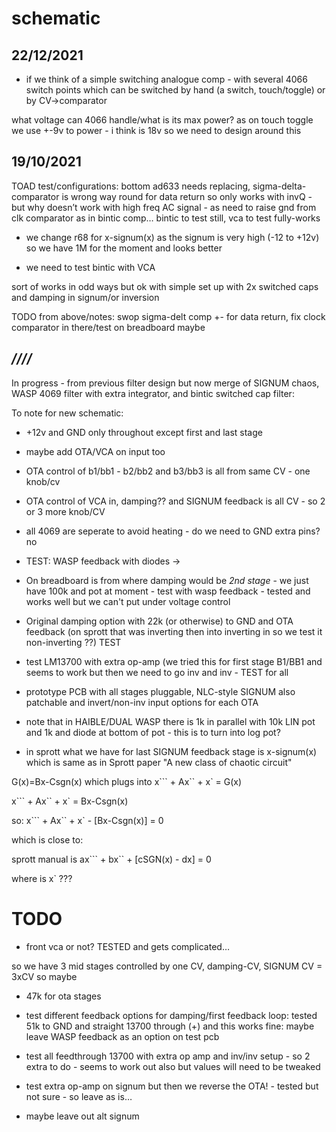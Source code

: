 * schematic

** 22/12/2021

- if we think of a simple switching analogue comp - with several 4066
  switch points which can be switched by hand (a switch, touch/toggle)
  or by CV->comparator

what voltage can 4066 handle/what is its max power? as on touch toggle
we use +-9v to power - i think is 18v so we need to design around this

** 19/10/2021

TOAD test/configurations: bottom ad633 needs replacing,
sigma-delta-comparator is wrong way round for data return so only
works with invQ - but why doesn’t work with high freq AC signal - as
need to raise gnd from clk comparator as in bintic comp...  bintic to
test still, vca to test fully-works

- we change r68 for x-signum(x) as the signum is very high (-12 to +12v) so we have 1M for the moment and looks better

- we need to test bintic with VCA

sort of works in odd ways but ok with simple set up with 2x switched caps and damping in signum/or inversion

TODO from above/notes: swop sigma-delt comp +- for data return, fix clock comparator in there/test on breadboard maybe

** //////

In progress - from previous filter design but now merge of SIGNUM
chaos, WASP 4069 filter with extra integrator, and bintic switched
cap filter:

To note for new schematic:

- +12v and GND only throughout except first and last stage
- maybe add OTA/VCA on input too
- OTA control of b1/bb1 - b2/bb2 and b3/bb3 is all from same CV - one knob/cv

- OTA control of VCA in, damping?? and SIGNUM feedback is all CV - so 2 or 3 more knob/CV

- all 4069 are seperate to avoid heating - do we need to GND extra pins? no

- TEST: WASP feedback with diodes ->

- On breadboard is from where damping would be //2nd stage// - we just have 100k and
  pot at moment - test with wasp feedback - tested and works well but
  we can't put under voltage control

- Original damping option with 22k (or otherwise) to GND and OTA
  feedback (on sprott that was inverting then into inverting in so we
  test it non-inverting ??) TEST

- test LM13700 with extra op-amp (we tried this for first stage B1/BB1 and seems to work but then we need to go inv and inv - TEST for all


- prototype PCB with all stages pluggable, NLC-style SIGNUM also patchable and invert/non-inv input options for each OTA  

- note that in HAIBLE/DUAL WASP there is 1k in parallel with 10k LIN pot and 1k and diode at bottom of pot - this is to turn into log pot?

- in sprott what we have for last SIGNUM feedback stage is x-signum(x) which is same as in Sprott paper "A new class of chaotic circuit"

G(x)=Bx-Csgn(x) which plugs into x``` + Ax`` + x` = G(x)

x``` + Ax`` + x` = Bx-Csgn(x)

so: x``` + Ax`` + x` - [Bx-Csgn(x)] = 0

which is close to:

sprott manual is ax``` + bx`` + [cSGN(x) - dx] = 0

where is x` ???

* TODO

- front vca or not? TESTED and gets complicated...

so we have 3 mid stages controlled by one CV, damping-CV, SIGNUM CV = 3xCV so maybe


- 47k for ota stages

- test different feedback options for damping/first feedback loop:
  tested 51k to GND and straight 13700 through (+) and this works
  fine: maybe leave WASP feedback as an option on test pcb

- test all feedthrough 13700 with extra op amp and inv/inv setup - so 2 extra to do - seems to work out also but values will need to be tweaked

- test extra op-amp on signum but then we reverse the OTA! - tested but not sure - so leave as is...

- maybe leave out alt signum
